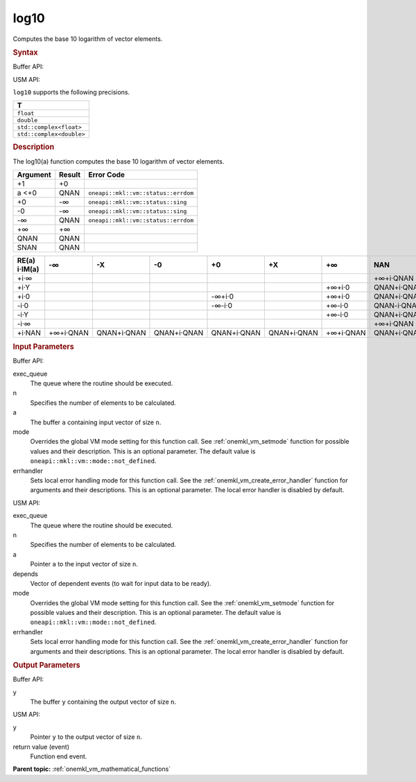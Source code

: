 .. _onemkl_vm_log10:

log10
=====


.. container::


   Computes the base 10 logarithm of vector elements.


   .. container:: section


      .. rubric:: Syntax
         :class: sectiontitle


      Buffer API:


      .. cpp:function:: event oneapi::mkl::vm::log10(queue& exec_queue, int64_t n, buffer<T,1>& a, buffer<T,1>& y, uint64_t mode = oneapi::mkl::vm::mode::not_defined, oneapi::mkl::vm::error_handler<T> errhandler = {} )

      USM API:


      .. cpp:function:: event oneapi::mkl::vm::log10(queue& exec_queue, int64_t n, T* a, T* y, vector_class<event> const & depends = {}, uint64_t mode = oneapi::mkl::vm::mode::not_defined, oneapi::mkl::vm::error_handler<T> errhandler = {} )

      ``log10`` supports the following precisions.


      .. list-table::
         :header-rows: 1

         * - T
         * - ``float``
         * - ``double``
         * - ``std::complex<float>``
         * - ``std::complex<double>``




.. container:: section


   .. rubric:: Description
      :class: sectiontitle


   The log10(a) function computes the base 10 logarithm of vector
   elements.


   .. container:: tablenoborder


      .. list-table::
         :header-rows: 1

         * - Argument
           - Result
           - Error Code
         * - +1
           - +0
           -  
         * - a <+0
           - QNAN
           - ``oneapi::mkl::vm::status::errdom``
         * - +0
           - -∞
           - ``oneapi::mkl::vm::status::sing``
         * - -0
           - -∞
           - ``oneapi::mkl::vm::status::sing``
         * - -∞
           - QNAN
           - ``oneapi::mkl::vm::status::errdom``
         * - +∞
           - +∞
           -  
         * - QNAN
           - QNAN
           -  
         * - SNAN
           - QNAN
           -  




   .. container:: tablenoborder


      .. list-table::
         :header-rows: 1

         * - RE(a) i·IM(a)
           - -∞
           - -X  
           - -0
           - +0
           - +X  
           - +∞  
           - NAN  
         * - +i·∞
           - |image0|
           - |image1|
           - |image2|
           - |image3|
           - |image4|
           - |image5|
           - +∞+i·QNAN
         * - +i·Y
           - |image6|
           -  
           -  
           -  
           -  
           - +∞+i·0
           - QNAN+i·QNAN
         * - +i·0
           - |image7|
           -  
           - |image8|
           - -∞+i·0
           -  
           - +∞+i·0
           - QNAN+i·QNAN
         * - -i·0
           - |image9|
           -  
           - |image10|
           - -∞-i·0
           -  
           - +∞-i·0
           - QNAN-i·QNAN
         * - -i·Y
           - |image11|
           -  
           -  
           -  
           -  
           - +∞-i·0
           - QNAN+i·QNAN
         * - -i·∞
           - |image12|
           - |image13|
           - |image14|
           - |image15|
           - |image16|
           - |image17|
           - +∞+i·QNAN
         * - +i·NAN
           - +∞+i·QNAN
           - QNAN+i·QNAN
           - QNAN+i·QNAN
           - QNAN+i·QNAN
           - QNAN+i·QNAN
           - +∞+i·QNAN
           - QNAN+i·QNAN




.. container:: section


   .. rubric:: Input Parameters
      :class: sectiontitle


   Buffer API:


   exec_queue
      The queue where the routine should be executed.


   n
      Specifies the number of elements to be calculated.


   a
      The buffer ``a`` containing input vector of size ``n``.


   mode
      Overrides the global VM mode setting for this function call. See
      :ref:`onemkl_vm_setmode`
      function for possible values and their description. This is an
      optional parameter. The default value is ``oneapi::mkl::vm::mode::not_defined``.


   errhandler
      Sets local error handling mode for this function call. See the
      :ref:`onemkl_vm_create_error_handler`
      function for arguments and their descriptions. This is an optional
      parameter. The local error handler is disabled by default.


   USM API:


   exec_queue
      The queue where the routine should be executed.


   n
      Specifies the number of elements to be calculated.


   a
      Pointer ``a`` to the input vector of size ``n``.


   depends
      Vector of dependent events (to wait for input data to be ready).


   mode
      Overrides the global VM mode setting for this function call. See
      the :ref:`onemkl_vm_setmode`
      function for possible values and their description. This is an
      optional parameter. The default value is ``oneapi::mkl::vm::mode::not_defined``.


   errhandler
      Sets local error handling mode for this function call. See the
      :ref:`onemkl_vm_create_error_handler`
      function for arguments and their descriptions. This is an optional
      parameter. The local error handler is disabled by default.


.. container:: section


   .. rubric:: Output Parameters
      :class: sectiontitle


   Buffer API:


   y
      The buffer ``y`` containing the output vector of size ``n``.


   USM API:


   y
      Pointer ``y`` to the output vector of size ``n``.


   return value (event)
      Function end event.


.. container:: familylinks


   .. container:: parentlink

      **Parent topic:** :ref:`onemkl_vm_mathematical_functions`



.. |image0| image:: ../equations/GUID-2293B947-42D6-4E5F-BBB3-9DC135AA724A-low.gif
.. |image1| image:: ../equations/GUID-7AE86F5B-8BE2-42D5-B6C7-AF9FF41CCE11-low.jpg
.. |image2| image:: ../equations/GUID-7AE86F5B-8BE2-42D5-B6C7-AF9FF41CCE11-low.jpg
.. |image3| image:: ../equations/GUID-7AE86F5B-8BE2-42D5-B6C7-AF9FF41CCE11-low.jpg
.. |image4| image:: ../equations/GUID-7AE86F5B-8BE2-42D5-B6C7-AF9FF41CCE11-low.jpg
.. |image5| image:: ../equations/GUID-98EC239E-D5C9-4960-834B-827656CF3052-low.gif
.. |image6| image:: ../equations/GUID-32A750B8-7BCC-409B-BD48-E88FBEF86D32-low.jpg
.. |image7| image:: ../equations/GUID-32A750B8-7BCC-409B-BD48-E88FBEF86D32-low.jpg
.. |image8| image:: ../equations/GUID-F01C1454-13EC-4D30-8E73-8E41755B8AF2-low.gif
.. |image9| image:: ../equations/GUID-8F8B1A27-FCBD-4E61-ACC0-459C9EBAE376-low.gif
.. |image10| image:: ../equations/GUID-DF275A8A-05D4-49D9-9031-E4A9382C284C-low.gif
.. |image11| image:: ../equations/GUID-8F8B1A27-FCBD-4E61-ACC0-459C9EBAE376-low.gif
.. |image12| image:: ../equations/GUID-2293B947-42D6-4E5F-BBB3-9DC135AA724A-low.gif
.. |image13| image:: ../equations/GUID-9AB7A841-1EEC-49D6-BBF8-5B346FB32C1A-low.jpg
.. |image14| image:: ../equations/GUID-9AB7A841-1EEC-49D6-BBF8-5B346FB32C1A-low.jpg
.. |image15| image:: ../equations/GUID-9AB7A841-1EEC-49D6-BBF8-5B346FB32C1A-low.jpg
.. |image16| image:: ../equations/GUID-9AB7A841-1EEC-49D6-BBF8-5B346FB32C1A-low.jpg
.. |image17| image:: ../equations/GUID-9114D36E-F829-485D-BF04-8747E20120BD-low.gif

